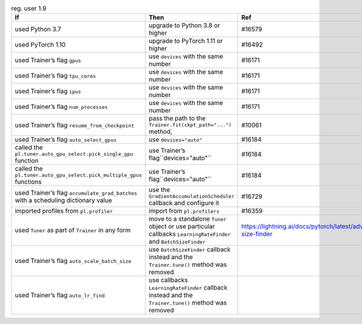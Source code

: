 .. list-table:: reg. user 1.9
   :widths: 40 40 20
   :header-rows: 1

   * - If
     - Then
     - Ref

   * - used Python 3.7
     - upgrade to Python 3.8 or higher
     - #16579

   * - used PyTorch 1.10
     - upgrade to PyTorch 1.11 or higher
     - #16492

   * - used Trainer’s flag ``gpus``
     - use ``devices`` with the same number
     - #16171

   * - used Trainer’s flag ``tpu_cores``
     - use ``devices`` with the same number
     - #16171

   * - used Trainer’s flag ``ipus``
     - use ``devices`` with the same number
     - #16171

   * - used Trainer’s flag ``num_processes``
     - use ``devices`` with the same number
     - #16171

   * - used Trainer’s flag ``resume_from_checkpoint``
     - pass the path to the ``Trainer.fit(ckpt_path="...")`` method,
     - #10061

   * - used Trainer’s flag ``auto_select_gpus``
     - use ``devices="auto"``
     - #16184

   * - called the ``pl.tuner.auto_gpu_select.pick_single_gpu`` function
     - use Trainer’s flag``devices="auto"``
     - #16184

   * - called the ``pl.tuner.auto_gpu_select.pick_multiple_gpus`` functions
     - use Trainer’s flag``devices="auto"``
     - #16184

   * - used Trainer’s flag  ``accumulate_grad_batches`` with a scheduling dictionary value
     - use the  ``GradientAccumulationScheduler`` callback and configure it
     - #16729

   * - imported profiles from ``pl.profiler``
     - import from ``pl.profilers``
     - #16359

   * - used ``Tuner`` as part of ``Trainer`` in any form
     - move to a standalone ``Tuner`` object or use particular callbacks ``LearningRateFinder`` and ``BatchSizeFinder``
     - https://lightning.ai/docs/pytorch/latest/advanced/training_tricks.html#batch-size-finder

   * - used Trainer’s flag ``auto_scale_batch_size``
     - use ``BatchSizeFinder`` callback instead and the ``Trainer.tune()`` method was removed
     -

   * - used Trainer’s flag ``auto_lr_find``
     - use callbacks ``LearningRateFinder`` callback instead and the ``Trainer.tune()`` method was removed
     -
